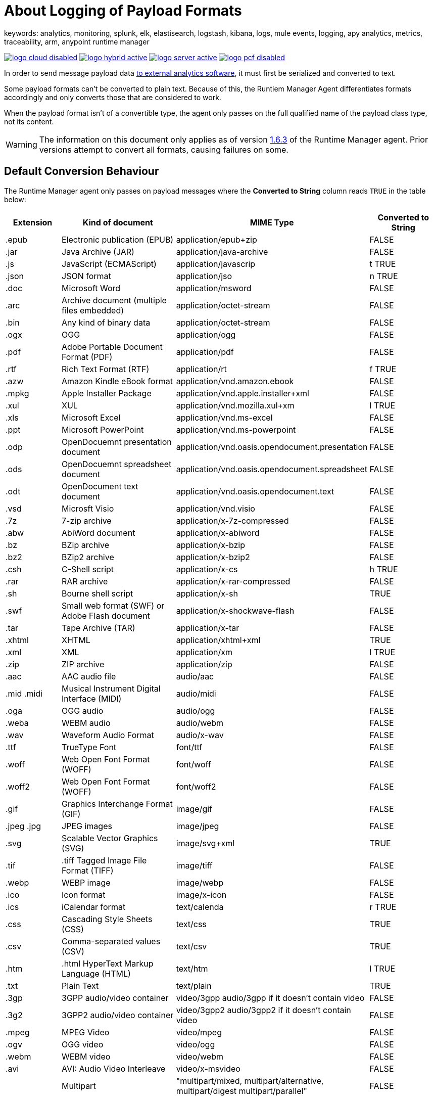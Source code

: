 = About Logging of Payload Formats
keywords: analytics, monitoring, splunk, elk, elastisearch, logstash, kibana, logs, mule events, logging, apy analytics, metrics, traceability, arm, anypoint runtime manager


image:logo-cloud-disabled.png[link="/runtime-manager/deployment-strategies", title="CloudHub"]
image:logo-hybrid-active.png[link="/runtime-manager/deployment-strategies", title="Hybrid Deployment"]
image:logo-server-active.png[link="/runtime-manager/deployment-strategies", title="Anypoint Platform Private Cloud Edition"]
image:logo-pcf-disabled.png[link="/runtime-manager/deployment-strategies", title="Pivotal Cloud Foundry"]

In order to send message payload data link:/runtime-manager/sending-data-from-arm-to-external-analytics-software[to external analytics software], it must first be serialized and converted to text.

Some payload formats can't be converted to plain text. Because of this, the Runtiem Manager Agent differentiates formats accordingly and only converts those that are considered to work.

When the payload format isn't of a convertible type, the agent only passes on the full qualified name of the payload class type, not its content.

[WARNING]
The information on this document only applies as of version link:/release-notes/v/latest/runtime-manager-agent-1.6.3-release-notes[1.6.3] of the Runtime Manager agent. Prior versions attempt to convert all formats, causing failures on some.

== Default Conversion Behaviour

The Runtime Manager agent only passes on payload messages where the *Converted to String* column reads `TRUE` in the table below:

[%header,cols="15,35,25,20"]
|===
|Extension |	Kind of document|	MIME Type|	Converted to String
|.epub	|Electronic publication (EPUB)|	application/epub+zip|	FALSE
|.jar	|Java Archive (JAR)	|application/java-archive|	FALSE
|.js	|JavaScript (ECMAScript)|	application/javascrip|t	TRUE
|.json	|JSON format|	application/jso|n	TRUE
|.doc	|Microsoft Word|	application/msword|	FALSE
|.arc	|Archive document (multiple files embedded)|	application/octet-stream|	FALSE
|.bin	|Any kind of binary data|	application/octet-stream|	FALSE
|.ogx	|OGG|	application/ogg|	FALSE
|.pdf	|Adobe Portable Document Format (PDF)|	application/pdf|	FALSE
|.rtf	|Rich Text Format (RTF)|	application/rt|f	TRUE
|.azw	|Amazon Kindle eBook format|	application/vnd.amazon.ebook|	FALSE
|.mpkg	|Apple Installer Package|	application/vnd.apple.installer+xml|	FALSE
|.xul	|XUL|	application/vnd.mozilla.xul+xm|l	TRUE
|.xls	|Microsoft Excel|	application/vnd.ms-excel|	FALSE
|.ppt	|Microsoft PowerPoint|	application/vnd.ms-powerpoint|	FALSE
|.odp	|OpenDocuemnt presentation document|	application/vnd.oasis.opendocument.presentation|	FALSE
|.ods	|OpenDocuemnt spreadsheet document|	application/vnd.oasis.opendocument.spreadsheet|	FALSE
|.odt	|OpenDocument text document|	application/vnd.oasis.opendocument.text|	FALSE
|.vsd	|Microsft Visio	|application/vnd.visio|	FALSE
|.7z	|7-zip archive	|application/x-7z-compressed|	FALSE
|.abw	|AbiWord document	|application/x-abiword|	FALSE
|.bz	|BZip archive	|application/x-bzip|	FALSE
|.bz2	|BZip2 archive	|application/x-bzip2|	FALSE
|.csh	|C-Shell script	|application/x-cs|h	TRUE
|.rar	|RAR archive	|application/x-rar-compressed|	FALSE
|.sh	|Bourne shell script	|application/x-sh|	TRUE
|.swf	|Small web format (SWF) or Adobe Flash document|	application/x-shockwave-flash|	FALSE
|.tar	|Tape Archive (TAR)|	application/x-tar|	FALSE
|.xhtml	|XHTML|	application/xhtml+xml|	TRUE
|.xml	|XML|	application/xm|l	TRUE
|.zip	|ZIP archive|	application/zip|	FALSE
|.aac	|AAC audio file|	audio/aac|	FALSE
|.mid .midi|	Musical Instrument Digital Interface (MIDI)|	audio/midi|	FALSE
|.oga	|OGG audio|	audio/ogg|	FALSE
|.weba	|WEBM audio|	audio/webm|	FALSE
|.wav	|Waveform Audio Format|	audio/x-wav|	FALSE
|.ttf	|TrueType Font|	font/ttf|	FALSE
|.woff	|Web Open Font Format (WOFF)|	font/woff|	FALSE
|.woff2	|Web Open Font Format (WOFF)|	font/woff2|	FALSE
|.gif	|Graphics Interchange Format (GIF)|	image/gif|	FALSE
|.jpeg .jpg|	JPEG images|	image/jpeg|	FALSE
|.svg	|Scalable Vector Graphics (SVG)|	image/svg+xml|	TRUE
|.tif |.tiff	Tagged Image File Format (TIFF)|	image/tiff|	FALSE
|.webp	|WEBP image|	image/webp|	FALSE
|.ico	|Icon format|	image/x-icon|	FALSE
|.ics	|iCalendar format|	text/calenda|r	TRUE
|.css	|Cascading Style Sheets (CSS)|	text/css|	TRUE
|.csv	|Comma-separated values (CSV)|	text/csv|	TRUE
|.htm |.html	HyperText Markup Language (HTML)|	text/htm|l	TRUE
|.txt	|Plain Text|	text/plain|	TRUE
|.3gp	|3GPP audio/video container	|video/3gpp audio/3gpp if it doesn't contain video|	FALSE
|.3g2	|3GPP2 audio/video container	|video/3gpp2 audio/3gpp2 if it doesn't contain video|	FALSE
|.mpeg	|MPEG Video	|video/mpeg|	FALSE
|.ogv	|OGG video	|video/ogg|	FALSE
|.webm	|WEBM video	|video/webm|	FALSE
|.avi	|AVI: Audio Video Interleave|	video/x-msvideo|	FALSE
|	|Multipart|	"multipart/mixed, multipart/alternative, multipart/digest multipart/parallel"	|FALSE||
|===



== Customizing Conversion Behaviour

You can override the default behavior make the agent forward all payload formats or none. This is achieved by adding certain properties to the `conf/mule-agent.yml` file.

You may want to force the exclusion of certain formats from the external logs. This may be because of security concerns around shearing certain types of data:


.Force exclusion on a specific application
----
    mule.agent.tracking.service:
        globalTrackingLevel: DEBUG
        enabled: true
        trackedApplications:
            - appName: someApp
              payloadExcluded: true
----


.Force exclusion globally
----
    mule.agent.tracking.service:
        globalTrackingLevel: DEBUG
        enabled: true
        globalPayloadExclusion: true
----

You may also want to force the conversion and forwarding of formats that are considered to not be convertible.

[WARNING]
Note that by doing this there's a risk of breaking the payload.



.Force inclusion on a specific application
----
    mule.agent.tracking.service:
        globalTrackingLevel: DEBUG
        enabled: true
        trackedApplications:
            - appName: someApp
              forcePayloadInclusion: true
----

.Force inclusion globally
----
    mule.agent.tracking.service:
        globalTrackingLevel: DEBUG
        enabled: true
        forceGlobalPayloadInclusion: true
----




== See Also

* link:/runtime-manager/managing-servers[Managing Servers]
* link:/runtime-manager/monitoring[Monitoring Applications]
* Learn how to first link:/runtime-manager/deploying-to-your-own-servers[Deploy Applications to your Own Servers]
* link:/runtime-manager/managing-deployed-applications[Managing Deployed Applications] contains more information on how to manage your application once deployed
* link:/runtime-manager/managing-applications-on-your-own-servers[Managing Applications on Your Own Servers] contains more information specific to on-premise deployments
* A link:/runtime-manager/runtime-manager-api[REST APIs] is also available for deployment to your servers.
